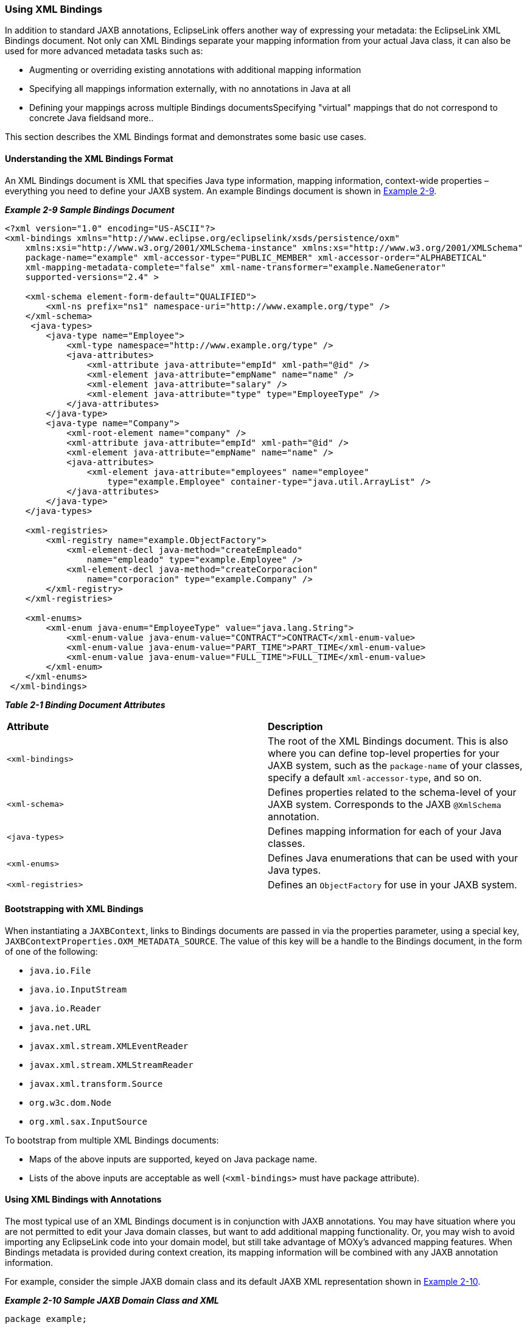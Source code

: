 ///////////////////////////////////////////////////////////////////////////////

    Copyright (c) 2022 Oracle and/or its affiliates. All rights reserved.

    This program and the accompanying materials are made available under the
    terms of the Eclipse Public License v. 2.0, which is available at
    http://www.eclipse.org/legal/epl-2.0.

    This Source Code may also be made available under the following Secondary
    Licenses when the conditions for such availability set forth in the
    Eclipse Public License v. 2.0 are satisfied: GNU General Public License,
    version 2 with the GNU Classpath Exception, which is available at
    https://www.gnu.org/software/classpath/license.html.

    SPDX-License-Identifier: EPL-2.0 OR GPL-2.0 WITH Classpath-exception-2.0

///////////////////////////////////////////////////////////////////////////////
[[RUNTIME003]]
=== Using XML Bindings

In addition to standard JAXB annotations, EclipseLink offers another way
of expressing your metadata: the EclipseLink XML Bindings document. Not
only can XML Bindings separate your mapping information from your actual
Java class, it can also be used for more advanced metadata tasks such
as:

* Augmenting or overriding existing annotations with additional mapping
information
* Specifying all mappings information externally, with no annotations in
Java at all
* Defining your mappings across multiple Bindings documentsSpecifying
"virtual" mappings that do not correspond to concrete Java fieldsand
more..

This section describes the XML Bindings format and demonstrates some
basic use cases.

==== Understanding the XML Bindings Format

An XML Bindings document is XML that specifies Java type information,
mapping information, context-wide properties – everything you need to
define your JAXB system. An example Bindings document is shown in
link:#CACDBJHE[Example 2-9].

[[CACDBJHE]]

*_Example 2-9 Sample Bindings Document_*

[source,oac_no_warn]
----
<?xml version="1.0" encoding="US-ASCII"?>
<xml-bindings xmlns="http://www.eclipse.org/eclipselink/xsds/persistence/oxm"
    xmlns:xsi="http://www.w3.org/2001/XMLSchema-instance" xmlns:xs="http://www.w3.org/2001/XMLSchema"
    package-name="example" xml-accessor-type="PUBLIC_MEMBER" xml-accessor-order="ALPHABETICAL"
    xml-mapping-metadata-complete="false" xml-name-transformer="example.NameGenerator"
    supported-versions="2.4" >
 
    <xml-schema element-form-default="QUALIFIED">
        <xml-ns prefix="ns1" namespace-uri="http://www.example.org/type" />
    </xml-schema>
     <java-types>
        <java-type name="Employee">
            <xml-type namespace="http://www.example.org/type" />
            <java-attributes>
                <xml-attribute java-attribute="empId" xml-path="@id" />
                <xml-element java-attribute="empName" name="name" />
                <xml-element java-attribute="salary" />
                <xml-element java-attribute="type" type="EmployeeType" />
            </java-attributes>
        </java-type>
        <java-type name="Company">
            <xml-root-element name="company" />
            <xml-attribute java-attribute="empId" xml-path="@id" />
            <xml-element java-attribute="empName" name="name" />
            <java-attributes>
                <xml-element java-attribute="employees" name="employee"
                    type="example.Employee" container-type="java.util.ArrayList" />
            </java-attributes>
        </java-type>
    </java-types>
 
    <xml-registries>
        <xml-registry name="example.ObjectFactory">
            <xml-element-decl java-method="createEmpleado"
                name="empleado" type="example.Employee" />
            <xml-element-decl java-method="createCorporacion"
                name="corporacion" type="example.Company" />
        </xml-registry>
    </xml-registries>
 
    <xml-enums>
        <xml-enum java-enum="EmployeeType" value="java.lang.String">
            <xml-enum-value java-enum-value="CONTRACT">CONTRACT</xml-enum-value>
            <xml-enum-value java-enum-value="PART_TIME">PART_TIME</xml-enum-value>
            <xml-enum-value java-enum-value="FULL_TIME">FULL_TIME</xml-enum-value>
        </xml-enum>
    </xml-enums>
 </xml-bindings>
----

[[sthref18]]

*_Table 2-1 Binding Document Attributes_*

|===
|*Attribute* |*Description*
|`<xml-bindings>` |The root of the XML Bindings document. This is also
where you can define top-level properties for your JAXB system, such as
the `package-name` of your classes, specify a default
`xml-accessor-type`, and so on.

|`<xml-schema>` |Defines properties related to the schema-level of your
JAXB system. Corresponds to the JAXB `@XmlSchema` annotation.

|`<java-types>` |Defines mapping information for each of your Java
classes.

|`<xml-enums>` |Defines Java enumerations that can be used with your
Java types.

|`<xml-registries>` |Defines an `ObjectFactory` for use in your JAXB
system.
|===

==== Bootstrapping with XML Bindings

When instantiating a `JAXBContext`, links to Bindings documents are
passed in via the properties parameter, using a special key,
`JAXBContextProperties.OXM_METADATA_SOURCE`. The value of this key will
be a handle to the Bindings document, in the form of one of the
following:

* `java.io.File`
* `java.io.InputStream`
* `java.io.Reader`
* `java.net.URL`
* `javax.xml.stream.XMLEventReader`
* `javax.xml.stream.XMLStreamReader`
* `javax.xml.transform.Source`
* `org.w3c.dom.Node`
* `org.xml.sax.InputSource`

To bootstrap from multiple XML Bindings documents:

* Maps of the above inputs are supported, keyed on Java package name.
* Lists of the above inputs are acceptable as well (`<xml-bindings>`
must have package attribute).

==== Using XML Bindings with Annotations

The most typical use of an XML Bindings document is in conjunction with
JAXB annotations. You may have situation where you are not permitted to
edit your Java domain classes, but want to add additional mapping
functionality. Or, you may wish to avoid importing any EclipseLink code
into your domain model, but still take advantage of MOXy's advanced
mapping features. When Bindings metadata is provided during context
creation, its mapping information will be combined with any JAXB
annotation information.

For example, consider the simple JAXB domain class and its default JAXB
XML representation shown in link:#CACJAIBJ[Example 2-10].

[[CACJAIBJ]]

*_Example 2-10 Sample JAXB Domain Class and XML_*

[source,oac_no_warn]
----
package example;
 
import jakarta.xml.bind.annotation.*;
 
@XmlRootElement
@XmlAccessorType(XmlAccessType.FIELD)
public class Customer {
   @XmlAttribute
   private Integer custId;
   private String name;
   private Double salary;
   private byte[] picture;
   ...
}




<?xml version="1.0" encoding="UTF-8"?>
<customer custId="15">
   <name>Bob Dobbs</name>
   <salary>51727.61</salary>
   <picture>AgQIECBA</picture>
</customer>
----

Now, assume that we would like to make the following mapping changes:

* Change the XML element name of `custId` to `customer-id`
* Change the root element name of the class to `customer-info`
* Write the picture to XML as `picture-hex` in hex `binary` format, and
use our own custom converter, `MyHexConverter`.

We can specify these three customizations in an XML Bindings document as
shown in link:#CACEDHHB[Example 2-11].

[[CACEDHHB]]

*_Example 2-11 Customized XML Bindings_*

[source,oac_no_warn]
----
<?xml version="1.0" encoding="US-ASCII"?>
<xml-bindings xmlns="http://www.eclipse.org/eclipselink/xsds/persistence/oxm"
    package-name="example">
 
    <java-types>
        <java-type name="Customer">
            <xml-root-element name="customer-info" />
            <java-attributes>
                <xml-attribute java-attribute="custId" name="customer-id" />
                <xml-element java-attribute="picture" name="picture-hex">
                    <xml-schema-type name="hexBinary" />
                    <xml-java-type-adapter
                        value="example.adapters.MyHexConverter" />
                </xml-element>
            </java-attributes>
        </java-type>
    </java-types>
 
</xml-bindings>
----

The Bindings must then be provided during JAXB context creation.
Bindings information is passed in via the `properties` argument:

[[sthref22]]

*_Example 2-12 Providing Bindings_*

[source,oac_no_warn]
----
ClassLoader classLoader = Thread.currentThread().getContextClassLoader();
InputStream iStream = classLoader.getResourceAsStream("metadata/xml-bindings.xml");
 
Map<String, Object> properties = new HashMap<String, Object>();
properties.put(JAXBContextProperties.OXM_METADATA_SOURCE, iStream);
 
JAXBContext ctx = JAXBContext.newInstance(new Class[] { Customer.class }, properties);
----

When providing Bindings, during JAXB context creation EclipseLink will:

. `Customer.class` will be analyzed and JAXB mappings will be generated
as usual.
. The Bindings document is then analyzed, and the original JAXB mappings
will be merged with the information in the Bindings document.

After applying the XML Bindings, we have the desired XML representation:

[source,oac_no_warn]
----
<?xml version="1.0" encoding="UTF-8"?>
<customer-info customer-id="15">
   <name>Bob Dobbs</name>
   <salary>51727.61</salary>
   <picture-hex>020408102040</picture-hex>
</customer-info>
----

==== Using Multiple Bindings Documents

Starting with version 2.3, EclipseLink allows you to use mapping
information from multiple XML Bindings documents. Using this approach,
you can split your metadata up as you wish.

[[sthref24]]

*_Example 2-13 Using a List of XML Bindings:_*

[source,oac_no_warn]
----
...
FileReader file1 = new FileReader("base-bindings.xml");
FileReader file2 = new FileReader("override-bindings.xml");
 
List<Object> fileList = new ArrayList<Object>();
fileList.add(file1);
fileList.add(file2);
 
Map<String, Object> properties = new HashMap<String, Object>();
properties.put(JAXBContextProperties.OXM_METADATA_SOURCE, fileList);
 
JAXBContext ctx = JAXBContext.newInstance(new Class[] { Customer.class }, properties);

...
----

When using a List of Bindings documents, each one must define the
package attribute of `<xml-bindings>`, to indicate the package for each
set of Bindings.

[[sthref25]]

*_Example 2-14 Using a Map for multiple packages:_*

[source,oac_no_warn]
----
...
 
FileReader fooFile1 = new FileReader("foo/base-bindings.xml");
FileReader fooFile2 = new FileReader("foo/override-bindings.xml");
 
List<Object> fooFileList = new ArrayList<Object>();
fooFileList.add(fooFile1);
fooFileList.add(fooFile2);
 
FileReader barFile1 = new FileReader("bar/base-bindings.xml");
FileReader barFile2 = new FileReader("bar/override-bindings.xml");
 
List<Object> barFileList = new ArrayList<Object>();
barFileList.add(barFile1);
barFileList.add(barFile2);
 
Map<String, List> metadataMap = new HashMap<String, List>();
metadataMap.put("foo", fooFileList);
metadataMap.put("bar", barFileList);
 
properties.put(JAXBContextProperties.OXM_METADATA_SOURCE, metadataMap);
 
JAXBContext ctx = JAXBContext.newInstance(new Class[] { Customer.class }, properties);
 
...
----

==== Understanding Override Rules

When multiple sources of metadata are encountered for the same package,
a unified set of mappings will be created by merging the complete set of
metadata. First, the annotations from the Java class will be processed,
and then any XML Bindings information will be applied. The order that
Bindings are specified is relevant; values in subsequent documents will
override the ones defined in previous ones.

The following rules will be used for merging:

* `xml-schema`
** For values such as `namespace`, `elementform`, `attributeform`, the
later file will override.
** The list of namespace declarations from `XmlNs` will be merged into a
single list containing all entries from all files.
+
In the case of conflicting entries (the same prefix bound to multiple
namespaces), the last file will override the declarations from previous
files.
* `java-types`
** The merged bindings will contain all unique `java-type` entries from
all bindings files.
** If the same `java-type` occurs in multiple files, any values that are
set in the later file will override values from the previous file.
** Properties on each `java-type` will be merged into a unified list. If
the same property is referenced in multiple files, this will be an
exception case.
** Class-level `XmlJavaTypeAdpater` entries will be overridden if
specified in a later bindings file.
** Class-level `XmlSchemaTypes` will create a merged list. If an entry
for the same type is listed in multiple bindings files at this level,
the last file's entry will override all previous ones.
* `xml-enums`
** The merged bindings will contain all unique `xml-enum` entries from
all bindings files.
** For any duplicated java-enums, a merged list of `XmlEnumValues` will
be created. If an entry for the same enum facet occurs in multiple
files, the last file will override the value for that facet.
* `xml-java-type-adapters`
** Package-level Java type adapters will be merged into a single list.
In the case that an adapter is specified for the same class in multiple
files, the last file's entry will win.
* `xml-registries`
** Each unique `XmlRegistry` entry will be added to the final merged
list of `XmlRegistries`.
** For any duplicated `XmlRegistry` entries, a merged list of
`XmlElementDecls` will be created.
+
In the case that an `XmlElementDecl` for the same `XmlRegistry` class
appears in multiple bindings files, that `XmlElementDecl` will be
replaced with the one from the later bindings.
* `xml-schema-types`
** `XmlSchemaType` entries will be merged into a unified list.
** In the case that an `XmlSchemaType` entry for the same java-type
appears at the package level in multiple bindings files, the merged
bindings will only contain the entry for the last one specified.

==== Using Complete Metadata

If you would like to store all of your metadata in XML Bindings and
ignore any JAXB annotations in your Java class, you can include the
`xml-mapping-metadata-complete` attribute in the `<xml-bindings>`
element of your Bindings document. Default JAXB mappings will still be
generated (the same as if you were using a completely un-annotated class
with JAXB), and then any mapping data defined in the XML Bindings will
be applied.

This could be used, for example, to map the same Java class to two
completely different XML representations: the annotations on the actual
Java class would define the first XML representation, and then a second
XML representation could be defined in an XML Bindings document with
`xml-mapping-metadata-complete="true"`. This would essentially give you
a "blank canvas" to remap your Java class.

If you would like to ignore the default mappings that JAXB generates,
you can specify `xml-accessor-type="NONE"` in your `<java-type>`
element. Using this approach, only mappings that are explicitly defined
in Bindings document will be applied.

Using the *Customer* example from above, the following examples
demonstrate the XML representations that will be generated when using
`xml-mapping-metadata-complet`e:

[[sthref28]]

*_Example 2-15 Sample Customer Class_*

[source,oac_no_warn]
----
package example;
 
import jakarta.xml.bind.annotation.*;
 
@XmlRootElement
@XmlAccessorType(XmlAccessType.FIELD)
public class Customer {
   @XmlAttribute
   private Integer custId;
   private String name;
   private Double salary;
   private byte[] picture;
   ...
}
----

[[sthref29]]

*_Example 2-16 XML Bindings_*

[source,oac_no_warn]
----
<?xml version="1.0" encoding="US-ASCII"?>
<xml-bindings xmlns="http://www.eclipse.org/eclipselink/xsds/persistence/oxm"
    package-name="example" xml-mapping-metadata-complete="true">
 
    <java-types>
        <java-type name="Customer">
            <xml-root-element />
            <java-attributes>
                <xml-attribute java-attribute="name" name="customer-name" />
            </java-attributes>
        </java-type>
    </java-types>
 
</xml-bindings>
----

[[sthref30]]

*_Example 2-17 XML Representation_*

[source,oac_no_warn]
----
<?xml version="1.0" encoding="UTF-8"?>
<customer>
   <custId>15</custId>
   <customer-name>Bob Dobbs</customer-name>
   <picture>AgQIECBA</picture>
   <salary>51727.61</salary>
</customer>
----

* Default JAXB mapping is generated for `custId` (note that `custId` is
now an XML element, as if there were no annotation on the Java field)
* The name element has been renamed to `customer-name`
* Default JAXB mappings are generated for `picture` and `salary`

[[sthref31]]

*_Example 2-18 XML Bindings (with xml-accessor-type="NONE")_*

[source,oac_no_warn]
----
<?xml version="1.0" encoding="US-ASCII"?>
<xml-bindings xmlns="http://www.eclipse.org/eclipselink/xsds/persistence/oxm"
    package-name="example" xml-mapping-metadata-complete="true">
 
    <java-types>
        <java-type name="Customer" xml-accessor-type="NONE">
            <xml-root-element />
            <java-attributes>
                <xml-attribute java-attribute="name" name="customer-name" />
            </java-attributes>
        </java-type>
    </java-types>
 
</xml-bindings>
----

[[sthref32]]

*_Example 2-19 XML Representation_*

[source,oac_no_warn]
----
<?xml version="1.0" encoding="UTF-8"?>
<customer>
   <customer-name>Bob Dobbs</customer-name>
</customer>
----

* Specifying `xml-accessor-type="NONE"` will prevent any default
mappings from being generated
* The XML representation contains only the mappings defined in the XML
Bindings document

==== Using Virtual Mappings

XML Bindings can also be used to specify virtual mappings – mappings
that do not correspond to a concrete Java field. For example, you might
want to use a `HashMap` as the underlying structure to hold data for
certain mappings. For information on using Virtual Mappings, see
xref:{relativedir}/advanced_concepts003.adoc#ADVANCEDCONCEPTS003["Using Virtual Access Methods"].
